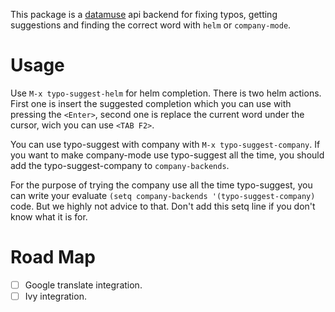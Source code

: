 This package is a [[https://www.datamuse.com/api/][datamuse]] api backend for fixing typos, getting suggestions and finding the correct word with ~helm~ or ~company-mode~.

* Usage
Use ~M-x typo-suggest-helm~ for helm completion. There is two helm actions. First one is insert the suggested completion which you can use with pressing the ~<Enter>~, second one is replace the current word under the cursor, wich you can use ~<TAB F2>~.

You can use typo-suggest with company with ~M-x typo-suggest-company~. If you want to make company-mode use typo-suggest all the time, you should add the typo-suggest-company to ~company-backends~.

For the purpose of trying the company use all the time typo-suggest, you can write your evaluate ~(setq company-backends '(typo-suggest-company)~ code. But we highly not advice to that. Don't add this setq line if you don't know what it is for.

* Road Map
- [ ] Google translate integration.
- [ ] Ivy integration.
